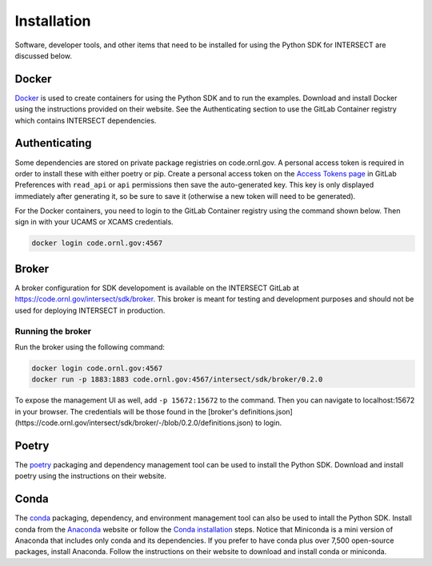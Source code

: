 Installation
============

Software, developer tools, and other items that need to be installed for using the Python SDK for INTERSECT are discussed below.

Docker
------

`Docker <https://www.docker.com>`_ is used to create containers for using the Python SDK and to run the examples. Download and install Docker using the instructions provided on their website. See the Authenticating section to use the GitLab Container registry which contains INTERSECT dependencies.

Authenticating
--------------

Some dependencies are stored on private package registries on code.ornl.gov. A personal access token is required in order to install these with either poetry or pip. Create a personal access token on the `Access Tokens page <https://code.ornl.gov/-/profile/personal_access_tokens>`_ in GitLab Preferences with ``read_api`` or ``api`` permissions then save the auto-generated key. This key is only displayed immediately after generating it, so be sure to save it (otherwise a new token will need to be generated).

For the Docker containers, you need to login to the GitLab Container registry using the command shown below. Then sign in with your UCAMS or XCAMS credentials.

.. code-block::

   docker login code.ornl.gov:4567

Broker
------

A broker configuration for SDK developoment is available on the INTERSECT GitLab at https://code.ornl.gov/intersect/sdk/broker. This broker is meant for testing and development purposes and should not be used for deploying INTERSECT in production.

Running the broker
~~~~~~~~~~~~~~~~~~

Run the broker using the following command:

.. code-block::

   docker login code.ornl.gov:4567
   docker run -p 1883:1883 code.ornl.gov:4567/intersect/sdk/broker/0.2.0

To expose the management UI as well, add ``-p 15672:15672`` to the command.
Then you can navigate to localhost:15672 in your browser.
The credentials will be those found in the [broker's definitions.json](https://code.ornl.gov/intersect/sdk/broker/-/blob/0.2.0/definitions.json) to login.

Poetry
------

The `poetry <https://python-poetry.org>`_ packaging and dependency management tool can be used to install the Python SDK. Download and install poetry using the instructions on their website.

Conda
-----

The `conda <https://docs.conda.io/en/latest/>`_ packaging, dependency, and environment management tool can also be used to intall the Python SDK. Install conda from the `Anaconda <https://www.anaconda.com>`_ website or follow the `Conda installation <https://docs.conda.io/projects/conda/en/stable/user-guide/install/index.html>`_ steps. Notice that Miniconda is a mini version of Anaconda that includes only conda and its dependencies. If you prefer to have conda plus over 7,500 open-source packages, install Anaconda. Follow the instructions on their website to download and install conda or miniconda.
